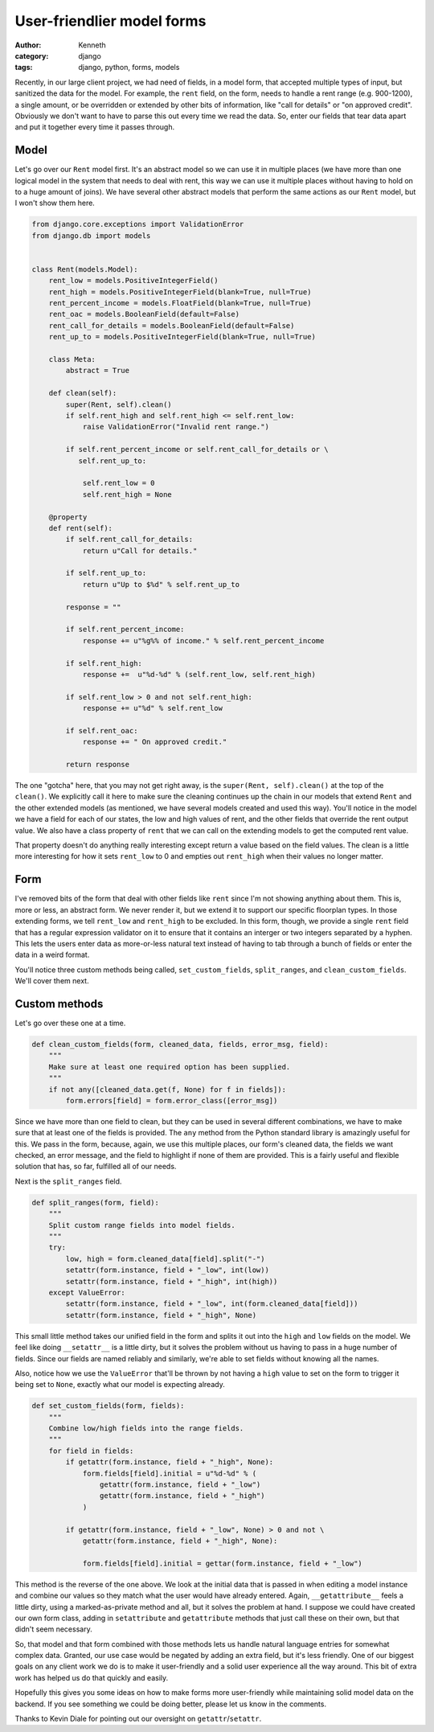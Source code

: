 ===========================
User-friendlier model forms
===========================

:author: Kenneth
:category: django
:tags: django, python, forms, models

Recently, in our large client project, we had need of fields, in a model form, that accepted multiple types of input, but sanitized the data for the model. For example, the ``rent`` field, on the form, needs to handle a rent range (e.g. 900-1200), a single amount, or be overridden or extended by other bits of information, like "call for details" or "on approved credit". Obviously we don't want to have to parse this out every time we read the data. So, enter our fields that tear data apart and put it together every time it passes through.

Model
=====

Let's go over our ``Rent`` model first. It's an abstract model so we can use it in multiple places (we have more than one logical model in the system that needs to deal with rent, this way we can use it multiple places without having to hold on to a huge amount of joins). We have several other abstract models that perform the same actions as our ``Rent`` model, but I won't show them here.

.. code-block:: django

    from django.core.exceptions import ValidationError
    from django.db import models


    class Rent(models.Model):
        rent_low = models.PositiveIntegerField()
        rent_high = models.PositiveIntegerField(blank=True, null=True)
        rent_percent_income = models.FloatField(blank=True, null=True)
        rent_oac = models.BooleanField(default=False)
        rent_call_for_details = models.BooleanField(default=False)
        rent_up_to = models.PositiveIntegerField(blank=True, null=True)

        class Meta:
            abstract = True

        def clean(self):
            super(Rent, self).clean()
            if self.rent_high and self.rent_high <= self.rent_low:
                raise ValidationError("Invalid rent range.")

            if self.rent_percent_income or self.rent_call_for_details or \
               self.rent_up_to:

                self.rent_low = 0
                self.rent_high = None

        @property
        def rent(self):
            if self.rent_call_for_details:
                return u"Call for details."

            if self.rent_up_to:
                return u"Up to $%d" % self.rent_up_to

            response = ""

            if self.rent_percent_income:
                response += u"%g%% of income." % self.rent_percent_income

            if self.rent_high:
                response +=  u"%d-%d" % (self.rent_low, self.rent_high)

            if self.rent_low > 0 and not self.rent_high:
                response += u"%d" % self.rent_low

            if self.rent_oac:
                response += " On approved credit."

            return response

The one "gotcha" here, that you may not get right away, is the ``super(Rent, self).clean()`` at the top of the ``clean()``. We explicitly call it here to make sure the cleaning continues up the chain in our models that extend ``Rent`` and the other extended models (as mentioned, we have several models created and used this way). You'll notice in the model we have a field for each of our states, the low and high values of rent, and the other fields that override the rent output value. We also have a class property of ``rent`` that we can call on the extending models to get the computed rent value.

That property doesn't do anything really interesting except return a value based on the field values. The clean is a little more interesting for how it sets ``rent_low`` to 0 and empties out ``rent_high`` when their values no longer matter.

Form
====

.. code-block:: django
    import re

    from django.core.validators import RegexValidator

    [...]

    integer_range = RegexValidator(
        regex=re.compile(r"^[0-9]*(-[0-9]*)?$"),
        message="Please enter a valid number, or a range in the format: 100-200",
        code="invalid"
    )


    class FloorplanBaseForm(CommunityKwargModelFormMixin, UserKwargModelFormMixin,
        forms.ModelForm):

        rent = forms.CharField(max_length=75, required=False,
            validators=[integer_range])

        class Meta:
            model = Floorplan


        def __init__(self, *args, **kwargs):
            super(FloorplanBaseForm, self).__init__(*args, **kwargs)

            [...]

            if self.instance.pk:
                set_custom_fields(self, ["rent", "deposit", "promo", "sq_ft"])

        def clean(self):
            super(FloorplanBaseForm, self).clean()
            data = self.cleaned_data

            [...]

            if data.get("rent", None) and not data["rent_call_for_details"] and not\
                data["rent_percent_income"] and not data["rent_up_to"]:

                split_ranges(self, "rent")

            clean_custom_fields(self, data, ["rent", "rent_call_for_details",
                "rent_up_to", "rent_percent_income"],
                "You must enter a value for rent.", "rent")

            return data

I've removed bits of the form that deal with other fields like ``rent`` since I'm not showing anything about them. This is, more or less, an abstract form. We never render it, but we extend it to support our specific floorplan types. In those extending forms, we tell ``rent_low`` and ``rent_high`` to be excluded. In this form, though, we provide a single ``rent`` field that has a regular expression validator on it to ensure that it contains an interger or two integers separated by a hyphen. This lets the users enter data as more-or-less natural text instead of having to tab through a bunch of fields or enter the data in a weird format.

You'll notice three custom methods being called, ``set_custom_fields``, ``split_ranges``, and ``clean_custom_fields``. We'll cover them next.

Custom methods
==============

Let's go over these one at a time.

.. code-block:: django

    def clean_custom_fields(form, cleaned_data, fields, error_msg, field):
        """
        Make sure at least one required option has been supplied.
        """
        if not any([cleaned_data.get(f, None) for f in fields]):
            form.errors[field] = form.error_class([error_msg])

Since we have more than one field to clean, but they can be used in several different combinations, we have to make sure that at least one of the fields is provided. The ``any`` method from the Python standard library is amazingly useful for this. We pass in the form, because, again, we use this multiple places, our form's cleaned data, the fields we want checked, an error message, and the field to highlight if none of them are provided. This is a fairly useful and flexible solution that has, so far, fulfilled all of our needs.

Next is the ``split_ranges`` field.

.. code-block:: django

    def split_ranges(form, field):
        """
        Split custom range fields into model fields.
        """
        try:
            low, high = form.cleaned_data[field].split("-")
            setattr(form.instance, field + "_low", int(low))
            setattr(form.instance, field + "_high", int(high))
        except ValueError:
            setattr(form.instance, field + "_low", int(form.cleaned_data[field]))
            setattr(form.instance, field + "_high", None)

This small little method takes our unified field in the form and splits it out into the ``high`` and ``low`` fields on the model. We feel like doing ``__setattr__`` is a little dirty, but it solves the problem without us having to pass in a huge number of fields. Since our fields are named reliably and similarly, we're able to set fields without knowing all the names.

Also, notice how we use the ``ValueError`` that'll be thrown by not having a ``high`` value to set on the form to trigger it being set to ``None``, exactly what our model is expecting already.

.. code-block:: django

    def set_custom_fields(form, fields):
        """
        Combine low/high fields into the range fields.
        """
        for field in fields:
            if getattr(form.instance, field + "_high", None):
                form.fields[field].initial = u"%d-%d" % (
                    getattr(form.instance, field + "_low")
                    getattr(form.instance, field + "_high")
                )

            if getattr(form.instance, field + "_low", None) > 0 and not \
                getattr(form.instance, field + "_high", None):

                form.fields[field].initial = gettar(form.instance, field + "_low")

This method is the reverse of the one above. We look at the initial data that is passed in when editing a model instance and combine our values so they match what the user would have already entered. Again, ``__getattribute__`` feels a little dirty, using a marked-as-private method and all, but it solves the problem at hand. I suppose we could have created our own form class, adding in ``setattribute`` and ``getattribute`` methods that just call these on their own, but that didn't seem necessary.

So, that model and that form combined with those methods lets us handle natural language entries for somewhat complex data. Granted, our use case would be negated by adding an extra field, but it's less friendly. One of our biggest goals on any client work we do is to make it user-friendly and a solid user experience all the way around. This bit of extra work has helped us do that quickly and easily.

Hopefully this gives you some ideas on how to make forms more user-friendly while maintaining solid model data on the backend. If you see something we could be doing better, please let us know in the comments.

Thanks to Kevin Diale for pointing out our oversight on ``getattr``/``setattr``.
